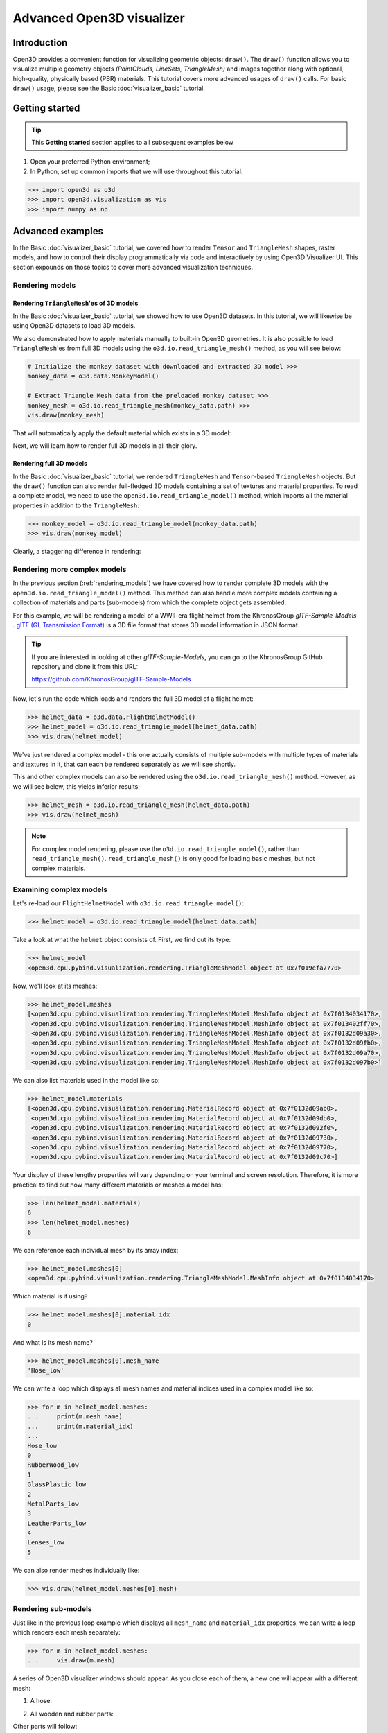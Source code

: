 .. _visualizer_advanced:

Advanced Open3D visualizer
==========================

Introduction
---------------

Open3D provides a convenient function for visualizing geometric objects:
``draw()``. The ``draw()`` function allows you to visualize multiple geometry
objects *(PointClouds, LineSets, TriangleMesh)* and images together along with
optional, high-quality, physically based (PBR) materials. This tutorial covers
more advanced usages of  ``draw()`` calls. For basic ``draw()`` usage, please
see the Basic :doc:`visualizer_basic` tutorial.

Getting started
---------------

.. tip::
    This **Getting started** section applies to all subsequent examples below

1. Open your preferred Python environment;
2. In Python, set up common imports that we will use throughout this tutorial:

.. code-block:: python

    >>> import open3d as o3d
    >>> import open3d.visualization as vis
    >>> import numpy as np

Advanced examples
-----------------

In the Basic :doc:`visualizer_basic` tutorial, we covered how to render
``Tensor`` and ``TriangleMesh`` shapes, raster models, and how to control their
display programmatically via code and interactively by using Open3D Visualizer
UI. This section expounds on those topics to cover more advanced visualization
techniques.

.. _rendering_models:

Rendering models
::::::::::::::::

Rendering ``TriangleMesh``'es of 3D models
""""""""""""""""""""""""""""""""""""""""""

In the Basic :doc:`visualizer_basic` tutorial, we showed how to use Open3D
datasets. In this tutorial, we will likewise be using Open3D datasets to load 3D
models.

.. seealso::

    For more information on datasets, please refer to the :doc:`Open3D Datasets
    page <../data/index>`

We also demonstrated how to apply materials manually to built-in Open3D
geometries. It is also possible to load ``TriangleMesh``'es from full 3D models
using the ``o3d.io.read_triangle_mesh()`` method, as you will see below:

.. code-block:: python

    # Initialize the monkey dataset with downloaded and extracted 3D model >>>
    monkey_data = o3d.data.MonkeyModel()

    # Extract Triangle Mesh data from the preloaded monkey dataset >>>
    monkey_mesh = o3d.io.read_triangle_mesh(monkey_data.path) >>>
    vis.draw(monkey_mesh)

That will automatically apply the default material which exists in a 3D model:

.. image:: https://user-images.githubusercontent.com/93158890/160008560-4834c962-efa7-4d69-b99d-9ff321a03c02.jpg
    :width: 700px

Next, we will learn how to render full 3D models in all their glory.

Rendering full 3D models
""""""""""""""""""""""""

In the Basic :doc:`visualizer_basic` tutorial, we rendered ``TriangleMesh`` and
``Tensor``-based ``TriangleMesh`` objects. But the ``draw()`` function can also
render full-fledged 3D models containing a set of textures and material
properties. To read a complete model, we need to use the
``open3d.io.read_triangle_model()`` method, which imports all the material
properties in addition to the ``TriangleMesh``:

.. code-block:: python

    >>> monkey_model = o3d.io.read_triangle_model(monkey_data.path)
    >>> vis.draw(monkey_model)

Clearly, a staggering difference in rendering:

.. image:: https://user-images.githubusercontent.com/93158890/148611141-d424fc74-be7e-4833-913c-714fc3c4fbd2.jpg
    :width: 700px

Rendering more complex models
:::::::::::::::::::::::::::::

In the previous section (:ref:`rendering_models`) we have covered how to render
complete 3D models with the ``open3d.io.read_triangle_model()`` method. This
method can also handle more complex models containing a collection of materials
and parts (sub-models) from which the complete object gets assembled.

For this example, we will be rendering a model of a WWII-era flight helmet from
the KhronosGroup *glTF-Sample-Models* . `glTF (GL Transmission Format)
<https://docs.fileformat.com/3d/gltf/>`_ is a 3D file format that stores 3D
model information in JSON format.

.. tip::

    If you are interested in looking at other *glTF-Sample-Models*, you can go
    to the KhronosGroup GitHub repository and clone it from this URL:

    https://github.com/KhronosGroup/glTF-Sample-Models

Now, let's run the code which loads and renders the full 3D model of a flight
helmet:

.. code-block:: python

    >>> helmet_data = o3d.data.FlightHelmetModel()
    >>> helmet_model = o3d.io.read_triangle_model(helmet_data.path)
    >>> vis.draw(helmet_model)

.. image:: https://user-images.githubusercontent.com/93158890/148611761-40f95b2b-d257-4f2b-a8c0-60a73b159b96.jpg
    :width: 700px

We've just rendered a complex model - this one actually consists of multiple
sub-models with multiple types of materials and textures in it, that can each be
rendered separately as we will see shortly.

This and other complex models can also be rendered using the
``o3d.io.read_triangle_mesh()`` method. However, as we will see below, this
yields inferior results:

.. code-block:: python

    >>> helmet_mesh = o3d.io.read_triangle_mesh(helmet_data.path)
    >>> vis.draw(helmet_mesh)

.. image:: https://user-images.githubusercontent.com/93158890/148611814-09c6fe17-d209-439d-8ae9-c186387fd698.jpg
    :width: 700px

.. note::
   For complex model rendering, please use the ``o3d.io.read_triangle_model()``, rather than ``read_triangle_mesh()``. ``read_triangle_mesh()`` is only good for loading basic meshes, but not complex materials.

Examining complex models
::::::::::::::::::::::::

Let's re-load our ``FlightHelmetModel`` with ``o3d.io.read_triangle_model()``:

.. code-block:: python

    >>> helmet_model = o3d.io.read_triangle_model(helmet_data.path)

Take a look at what the ``helmet`` object consists of. First, we find out its
type:

.. code-block:: python

    >>> helmet_model
    <open3d.cpu.pybind.visualization.rendering.TriangleMeshModel object at 0x7f019efa7770>

Now, we'll look at its meshes:

.. code-block:: python

    >>> helmet_model.meshes
    [<open3d.cpu.pybind.visualization.rendering.TriangleMeshModel.MeshInfo object at 0x7f0134034170>,
     <open3d.cpu.pybind.visualization.rendering.TriangleMeshModel.MeshInfo object at 0x7f013402ff70>,
     <open3d.cpu.pybind.visualization.rendering.TriangleMeshModel.MeshInfo object at 0x7f0132d09a30>,
     <open3d.cpu.pybind.visualization.rendering.TriangleMeshModel.MeshInfo object at 0x7f0132d09fb0>,
     <open3d.cpu.pybind.visualization.rendering.TriangleMeshModel.MeshInfo object at 0x7f0132d09a70>,
     <open3d.cpu.pybind.visualization.rendering.TriangleMeshModel.MeshInfo object at 0x7f0132d097b0>]

We can also list materials used in the model like so:

.. code-block:: python

    >>> helmet_model.materials
    [<open3d.cpu.pybind.visualization.rendering.MaterialRecord object at 0x7f0132d09ab0>,
     <open3d.cpu.pybind.visualization.rendering.MaterialRecord object at 0x7f0132d09db0>,
     <open3d.cpu.pybind.visualization.rendering.MaterialRecord object at 0x7f0132d092f0>,
     <open3d.cpu.pybind.visualization.rendering.MaterialRecord object at 0x7f0132d09730>,
     <open3d.cpu.pybind.visualization.rendering.MaterialRecord object at 0x7f0132d09770>,
     <open3d.cpu.pybind.visualization.rendering.MaterialRecord object at 0x7f0132d09c70>]

Your display of these lengthy properties will vary depending on your terminal
and screen resolution. Therefore, it is more practical to find out how many
different materials or meshes a model has:

.. code-block:: python

    >>> len(helmet_model.materials)
    6
    >>> len(helmet_model.meshes)
    6

We can reference each individual mesh by its array index:

.. code-block:: python

    >>> helmet_model.meshes[0]
    <open3d.cpu.pybind.visualization.rendering.TriangleMeshModel.MeshInfo object at 0x7f0134034170>

Which material is it using?

.. code-block:: python

    >>> helmet_model.meshes[0].material_idx
    0

And what is its mesh name?

.. code-block:: python

    >>> helmet_model.meshes[0].mesh_name
    'Hose_low'

We can write a loop which displays all mesh names and material indices used in a
complex model like so:

.. code-block:: python

    >>> for m in helmet_model.meshes:
    ...     print(m.mesh_name)
    ...     print(m.material_idx)
    ...
    Hose_low
    0
    RubberWood_low
    1
    GlassPlastic_low
    2
    MetalParts_low
    3
    LeatherParts_low
    4
    Lenses_low
    5

We can also render meshes individually like:

.. code-block:: python

    >>> vis.draw(helmet_model.meshes[0].mesh)

.. image:: https://user-images.githubusercontent.com/93158890/149238095-5385d761-3bae-4172-ab45-1d47b6084d5c.jpg
    :width: 700px

Rendering sub-models
::::::::::::::::::::

Just like in the previous loop example which displays all ``mesh_name`` and
``material_idx`` properties, we can write a loop which renders each mesh
separately:

.. code-block:: python

    >>> for m in helmet_model.meshes:
    ...     vis.draw(m.mesh)

A series of Open3D visualizer windows should appear. As you close each of them,
a new one will appear with a different mesh:

1) A hose:

.. image:: https://user-images.githubusercontent.com/93158890/149238208-961a0a8d-ebb2-4621-aff1-8bfcdeced734.jpg
    :width: 700px

2) All wooden and rubber parts:

.. image:: https://user-images.githubusercontent.com/93158890/149238298-98a894cd-72a2-4c76-8e30-da89e26f2fa4.jpg
    :width: 700px

Other parts will follow:

3) The goggles and earphones parts
4) All metallic parts
5) Leather parts
6) Lenses

Cool, isn't it? Now, we can modify the same loop to display all materials and
associated properties:

.. code-block:: python

    >>> for m in helmet_model.meshes:
    ...     vis.draw({'name' : m.mesh_name, 'geometry' : m.mesh, 'material' : helmet_model.materials[m.material_idx]})

This will give us a full display of each part:

1) A hose:

.. image:: https://user-images.githubusercontent.com/93158890/149238906-065fad20-ed3f-4585-b90b-7d30b5c06912.jpg
    :width: 700px

2) All wooden and rubber parts (breathing mask):

.. image:: https://user-images.githubusercontent.com/93158890/149239024-e361bb4a-5fe5-44e7-b41d-8b6d777a1b9b.jpg
    :width: 700px

And other parts, just like in the previous ``helmet.meshes`` loop:

3) The goggles and earphones parts
4) All metallic parts
5) Leather parts:
6) Lenses

Rendering a ``Tensor``-based ``TriangleMesh`` monkey
::::::::::::::::::::::::::::::::::::::::::::::::::::

In the beginning of this tutorial (:ref:`rendering_models`), we rendered a
``TriangleMesh`` of a monkey model using the ``o3d.io.read_triangle_mesh()``
method. Now, we will modify our earlier exercise to convert regular
``TriangleMesh`` into ``Tensor``.

Once again, in your terminal, enter:

.. code-block:: python

    >>> monkey_mesh = o3d.io.read_triangle_mesh(monkey_data.path)

Here we are invoking the ``open3d.io`` library which allows us to read 3D model
files and/or selectively extract their details. In this case, we are using the
``read_triangle_mesh()`` method for extracting the ``monkey.obj`` file
``TriangleMesh`` data. Now we convert it into **Open3D Tensor geometry**:

.. code-block:: python

    >>> monkey_tensor = o3d.t.geometry.TriangleMesh.from_legacy(monkey_mesh)

Let's see what properties ``monkey_tensor`` has:

.. code-block:: python

    >>> monkey_tensor
    TriangleMesh on CPU:0 [9908 vertices (Float32) and 15744 triangles (Int64)].
    Vertex Attributes: normals (dtype = Float32, shape = {9908, 3}).
    Triangle Attributes: texture_uvs (dtype = Float32, shape = {15744, 3, 2}).

Time to render the ``monkey_tensor``:

.. code-block:: python

    >>> vis.draw(monkey_tensor)

And we get:

.. image:: https://user-images.githubusercontent.com/93158890/148610827-4a8dc85f-5664-4f7a-b0da-1808387c9f71.jpg
    :width: 700px

Now, let's work on materials:

.. code-block:: python

    >>> mat = vis.rendering.MaterialRecord()
    >>> mat.base_color = np.asarray([1.0, 1.0, 0.0, 1.0])
    >>> vis.draw({'name': 'monkey', 'geometry': monkey_tensor, 'material': mat})

We have initialized ``mat.base_color`` to be yellow and get:

.. image:: https://user-images.githubusercontent.com/93158890/148610882-14e6d348-1e8e-4bd9-b0ef-90fa884d9706.jpg
    :width: 700px

Obviously, this looks ugly because the material (``mat``) lacks shading. To
correct our 3D rendering, we use ``mat.shader`` property:

.. code-block:: python

    >>> mat.shader = 'defaultLit'
    >>> vis.draw({'name': 'monkey', 'geometry': monkey_tensor, 'material': mat})

This time, we see a big difference because the ``mat.shader`` property is
initialized:

.. image:: https://user-images.githubusercontent.com/93158890/148611064-2fa5fe4c-b8cb-4588-ad46-df23cdf160be.jpg
    :width: 700px

You can experiment with different material colors to your liking by changing
numeric values in the ``mat.base_color = np.asarray([1.0, 1.0, 0.0, 1.0])``
statement.

